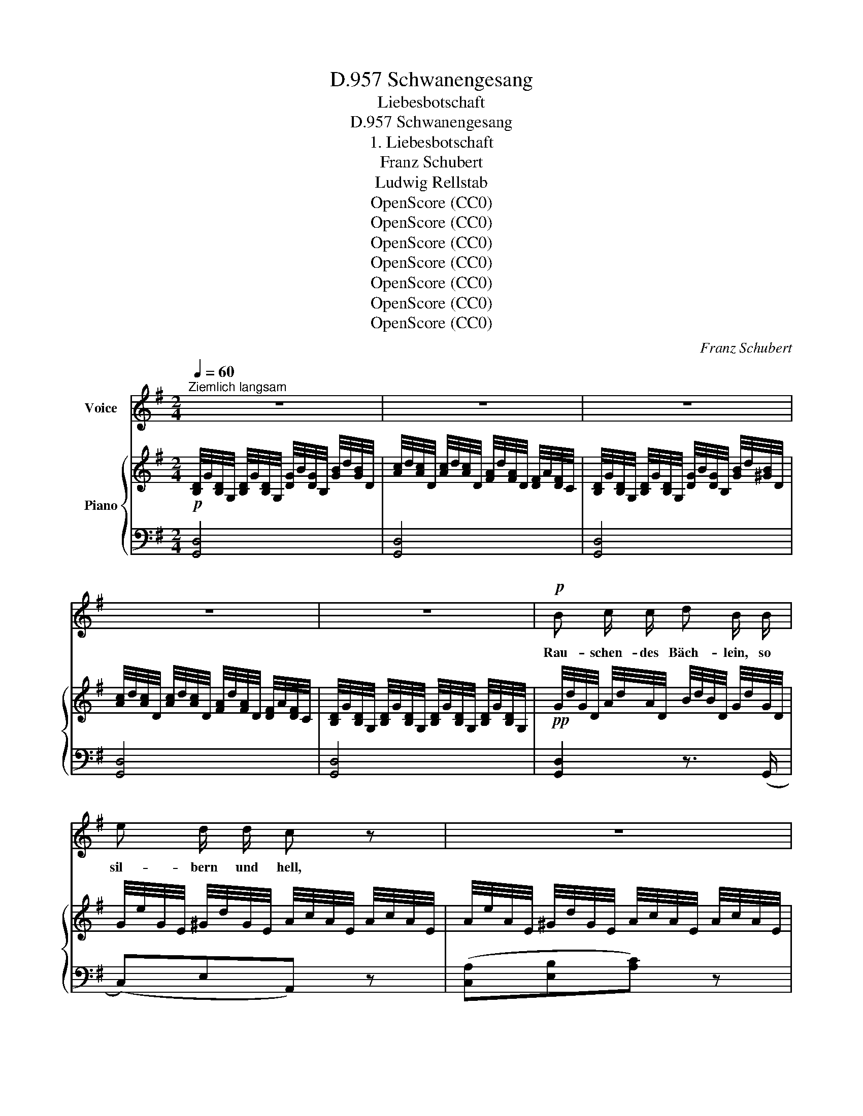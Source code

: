 X:1
T:Schwanengesang, D.957
T:Liebesbotschaft
T:Schwanengesang, D.957
T:1. Liebesbotschaft
T:Franz Schubert
T:Ludwig Rellstab
T:OpenScore (CC0)
T:OpenScore (CC0)
T:OpenScore (CC0)
T:OpenScore (CC0)
T:OpenScore (CC0)
T:OpenScore (CC0)
T:OpenScore (CC0)
C:Franz Schubert
Z:Ludwig Rellstab
Z:OpenScore (CC0)
%%score 1 { 2 | ( 3 4 ) }
L:1/8
Q:1/4=60
M:2/4
K:G
V:1 treble nm="Voice"
V:2 treble nm="Piano"
V:3 bass 
V:4 bass 
V:1
"^Ziemlich langsam" z4 | z4 | z4 | z4 | z4 |!p! B c/ c/ d B/ B/ | e d/ d/ c z | z4 | %8
w: |||||Rau- schen- des Bäch- lein, so|sil- bern und hell,||
 A B/ B/ c A/ A/ | d c/ c/ B z | z4 | B B/ B/ e B/ B/ | c B/ A/ B2 | z4 | B G/ F/ E g/ g/ | %15
w: eilst zur Ge- lieb- ten so|mun- ter und schnell?||Ach! trau- tes Bäch- lein, mein|Bo- te sei du;||brin- ge die Grü- sse des|
 f ^d/ d/ e2 | z4 | e c/ c/ G E/ =F/ | G/d/ d/ B/ c z | e c/ c/ G E/ =F/ | G/d/ d/B/ c z | %21
w: Fer- nen ihr zu.||All' ih- re Blu- men im|Gar- * ten ge- pflegt,|die sie so lieb- lich am|Bu- * sen _ trägt,|
 c _B/ B/ A/e/ e/ ^c/ | d e/ e/ =f>e | d/c/ B/ A/ A/G/ G/ G/ | G/d/ d/ B/ c z | %25
w: und ih- re Ro- * sen in|pur- pur- ner Gluth, _|Bäch- * lein, er- qui- * cke mit|küh- * len- der Fluth,|
 e d/ d/ ^c/g/ g/ c/ | d e/ e/ =f>e | d/c/ B/ A/ A/G/ G/ G/ | G/d/ d/ B/ c2 | z4 | z2 | z2 | %32
w: und ih- re Ro- * sen in|pur- pur- ner Gluth, _|Bäch- * lein, er- qui- * cke mit|küh- * len- der Fluth.||||
 c2 c c | Be B3/2 B/ | B2 B ^c | d3 z | A2 A A | Gc G3/2 G/ | G3 A | B3 z | %40
w: Wenn sie am|U- * fer, in|Träu- me ver-|senkt,|mei- ner ge-|den- * kend, das|Köpf- chen|hängt:|
!<(! ^d ^c/ B/ B F/ B/!<)! |!mf! ^A/^G/ ^c/ ^B/ ^d/c/ z | ^c c/ ^d/ e d/c/ | B ^c3/4 F/4 ^d2 | %44
w: trö- ste die Sü- sse mit|freund- * li- chem Blick, *|denn der Ge- lieb- te _|kehrt bald zu- rück,|
 ^d ^c/ B/ ^A ^G/ B/ | ^d ^c/ B/ ^A^G/ z/ | ^c ^d3/4 d/4 f/e/ d/c/ | B ^d2 ^c | B2 z2 | z4 | z4 | %51
w: trö- ste die Sü- sse mit|freund- li- chem Blick, _|denn der Ge- lieb- * te _|kehrt bald zu-|rück.|||
 z4 |!pp! B c/ c/ d B/ B/ | e d/ d/ c z | z4 | A B/ B/ c A/ A/ | d3/2 c/ B z | z4 | %58
w: |Neigt sich die Son- ne mit|röth- li- chem Schein,||wie- ge das Lieb- chen in|Schlum- mer ein;||
 B B/ B/ e B/ B/ | d/c/{c} B/A/ B2 | z4 | B G/ F/ E g/ g/ | f ^d e2 | z4 | e2 d c | Bg e c | B4- | %67
w: rau- sche sie mur- melnd in|sü- * sse _ Ruh,||flü- st're ihr Träu- me der|Lie- be zu,||flü- st're ihr|Träu- * me der|Lie-|
 B>A A>G | G3 z | z4 | z4 | z4 | z4 | z4 | z4 | !fermata!z4 |] %76
w: * * be _|zu.||||||||
V:2
!p! [B,D]/4G/4[B,D]/4G,/4 [B,D]/4G/4[B,D]/4G,/4 [DG]/4B/4[DG]/4B,/4 [GB]/4d/4[GB]/4D/4 | %1
 [Ac]/4d/4[Ac]/4D/4 [Ac]/4d/4[Ac]/4D/4 [FA]/4d/4[FA]/4D/4 [DF]/4A/4[DF]/4C/4 | %2
 [B,D]/4G/4[B,D]/4G,/4 [B,D]/4G/4[B,D]/4G,/4 [DG]/4B/4[DG]/4B,/4 [GB]/4d/4[^GB]/4D/4 | %3
 [Ac]/4d/4[Ac]/4D/4 [Ac]/4d/4[Ac]/4D/4 [FA]/4d/4[FA]/4D/4 [DF]/4A/4[DF]/4C/4 | %4
 [B,D]/4G/4[B,D]/4G,/4 [B,D]/4G/4[B,D]/4G,/4 [B,D]/4G/4[B,D]/4G,/4 [B,D]/4G/4[B,D]/4G,/4 | %5
!pp! G/4d/4G/4D/4 A/4d/4A/4D/4 B/4d/4B/4D/4 G/4d/4G/4D/4 | %6
 G/4e/4G/4E/4 ^G/4d/4G/4E/4 A/4c/4A/4E/4 A/4c/4A/4E/4 | %7
 A/4e/4A/4E/4 ^G/4d/4G/4E/4 A/4c/4A/4E/4 A/4c/4A/4E/4 | %8
 F/4d/4F/4D/4 G/4d/4G/4D/4 A/4d/4A/4D/4 F/4d/4F/4D/4 | %9
 G/4d/4G/4D/4 [FA]/4d/4[FA]/4D/4 [GB]/4d/4[GB]/4D/4 [GB]/4d/4[GB]/4D/4 | %10
 G/4d/4G/4D/4 [FA]/4d/4[FA]/4D/4 [GB]/4d/4[GB]/4D/4 [GB]/4d/4[GB]/4D/4 | %11
 [GB]/4e/4[GB]/4E/4 [GB]/4e/4[GB]/4E/4 [GB]/4e/4[GB]/4E/4 [GB]/4e/4[GB]/4E/4 | %12
 [FA]/4e/4[FA]/4E/4 [FA]/4e/4[FA]/4E/4 [GB]/4e/4[GB]/4E/4 [GB]/4e/4[GB]/4E/4 | %13
 [FA]/4e/4[FA]/4E/4 [Fc]/4e/4[Fc]/4E/4 [GB]/4e/4[GB]/4E/4 [GB]/4e/4[GB]/4E/4 | %14
 [GB]/4e/4[GB]/4E/4 [GB]/4e/4[GB]/4E/4 [GB]/4e/4[GB]/4E/4 [GB]/4e/4[GB]/4E/4 | %15
 [Ac]/4^d/4[Ac]/4E/4 [Ac]/4d/4[Ac]/4E/4 [GB]/4e/4[GB]/4E/4 [GB]/4e/4[GB]/4E/4 | %16
 A/4^d/4A/4F/4 A/4c/4A/4F/4 [GB]/4e/4[GB]/4E/4 [GB]/4e/4[GB]/4E/4 | %17
 [Gc]/4e/4[Gc]/4E/4 [Gc]/4e/4[Gc]/4E/4 [Gc]/4e/4[Gc]/4E/4 [Gc]/4e/4[Gc]/4E/4 | %18
 [GB]/4d/4[GB]/4=F/4 [GB]/4d/4B/4F/4 [Gc]/4e/4[Gc]/4E/4 [Gc]/4e/4[Gc]/4E/4 | %19
 [Gc]/4e/4[Gc]/4E/4 [Gc]/4e/4[Gc]/4E/4 [Gc]/4e/4[Gc]/4E/4 [Gc]/4e/4[Gc]/4E/4 | %20
 [GB]/4d/4[GB]/4=F/4 [GB]/4d/4[GB]/4F/4 [Gc]/4e/4[Gc]/4E/4 [Gc]/4e/4[Gc]/4E/4 | %21
 G/4c/4G/4C/4 G/4_B/4G/4D/4 G/4A/4G/4E/4 G/4^c/4G/4E/4 | %22
!<(! A/4d/4A/4D/4 A/4e/4A/4E/4!<)!!mf!!>(! A/4=f/4A/4=F/4 A/4f/4[EA]/4e/4!>)! | %23
!p! A/4d/4A/4D/4 A/4d/4A/4D/4 G/4c/4G/4E/4 G/4c/4G/4E/4 | %24
 G/4B/4G/4=F/4 G/4B/4G/4F/4 E/4c/4F/4c/4 G/4c/4F/4c/4 | %25
 E/4c/4G/4E/4 G/4d/4G/4D/4 G/4^c/4G/4E/4 A/4c/4A/4E/4 | %26
!<(! A/4d/4A/4=F/4 A/4e/4A/4G/4!<)!!mf!!>(! A/4=f/4A/4F/4 A/4f/4[EA]/4!p!e/4!>)! | %27
 A/4d/4A/4D/4 A/4d/4A/4D/4 G/4c/4G/4E/4 G/4^c/4G/4E/4 | %28
 G/4d/4G/4=F/4 G/4B/4G/4D/4 G/4c/4G/4E/4 G/4c/4G/4E/4 | %29
 G/4d/4G/4D/4 G/4B/4G/4B,/4 G/4c/4G/4C/4 G/4c/4G/4C/4 | G/4=f/4G/4=F/4 G/4d/4G/4D/4 | %31
 G/4e/4G/4E/4 G/4e/4G/4E/4 |!pp! A/4c/4A/4E/4 A/4c/4A/4E/4 A/4c/4A/4E/4 A/4c/4A/4E/4 | %33
 ^G/4B/4G/4E/4 G/4B/4G/4E/4 G/4B/4G/4E/4 G/4B/4G/4E/4 | %34
 =G/4B/4G/4E/4 G/4B/4G/4E/4 G/4B/4G/4E/4 G/4_B/4G/4E/4 | %35
 G/4_B/4G/4D/4 G/4B/4G/4D/4 F/4A/4F/4D/4 F/4A/4F/4D/4 | %36
 =F/4A/4F/4C/4 F/4A/4F/4C/4 F/4A/4F/4C/4 F/4A/4F/4C/4 | %37
 E/4G/4E/4C/4 E/4G/4E/4C/4 E/4G/4E/4C/4 E/4G/4E/4C/4 | %38
 E/4G/4E/4C/4 E/4G/4E/4C/4 E/4G/4E/4C/4 E/4A/4E/4C/4 | %39
 E/4G/4E/4B,/4 E/4G/4E/4B,/4 ^D/4F/4D/4B,/4 D/4F/4D/4B,/4 | %40
"_cresc." [^DF]/4B/4F/4B,/4 [DF]/4B/4[DF]/4B,/4 [DF]/4B/4[DF]/4B,/4 F/4B/4F/4B,/4 | %41
!mf! ^G/4B/4G/4E/4 G/4^B/4G/4F/4 G/4^c/4G/4E/4 G/4c/4G/4E/4 | %42
!<(! ^G/4^c/4G/4E/4 G/4c/4[FG]/4!f!^d/4!<)!!>(! [EG]/4e/4G/4E/4 G/4c/4G/4E/4!>)! | %43
!mp! F/4B/4F/4^D/4 F/4^A/4F/4E/4 F/4B/4F/4D/4 F/4B/4F/4D/4 | %44
!mf!!>(! ^^F/4^c/4F/4^C/4!>)!!p! F/4c/4F/4C/4 ^G/4B/4G/4B,/4 G/4B/4G/4B,/4 | %45
!mf!!>(! ^^F/4^c/4F/4^C/4!>)!!p! F/4c/4F/4C/4 ^G/4B/4G/4B,/4 G/4B/4G/4B,/4 | %46
!<(! ^G/4^c/4G/4^C/4 G/4^d/4G/4!mf!^F/4!<)!!>(! G/4e/4G/4E/4 G/4c/4G/4E/4!>)! | %47
!mp! F/4B/4F/4^D/4 F/4B/4F/4D/4 F/4^A/4F/4E/4 F/4A/4F/4E/4 | %48
 [^DF]/4B/4[DF]/4B,/4 [DF]/4B/4[DF]/4B,/4 [DF]/4B/4[DF]/4B,/4 [DF]/4B/4[DF]/4B,/4 | %49
"_dim." [^DF]/4B/4[DF]/4B,/4 [DF]/4B/4[DF]/4B,/4 [DF]/4B/4[DF]/4B,/4 [DF]/4B/4[DF]/4B,/4 | %50
!p! [=DF]/4c/4[DF]/4C/4 [DF]/4c/4[DF]/4C/4 [DG]/4B/4[DG]/4B,/4 [DG]/4B/4[DG]/4B,/4 | %51
 [DG]/4A/4[DG]/4A,/4 [DG]/4A/4[DG]/4A,/4 [DF]/4A/4[DF]/4A,/4 [DF]/4B/4[DF]/4B,/4 | %52
!pp! G/4d/4G/4D/4 A/4d/4A/4D/4 B/4d/4B/4D/4 G/4d/4G/4D/4 | %53
 G/4e/4G/4E/4 ^G/4d/4G/4E/4 A/4c/4A/4E/4 A/4c/4A/4E/4 | %54
 A/4e/4A/4E/4 ^G/4d/4G/4E/4 A/4c/4A/4E/4 A/4c/4A/4E/4 | %55
 F/4d/4F/4D/4 G/4d/4G/4D/4 A/4d/4A/4D/4 F/4d/4F/4D/4 | %56
 G/4d/4G/4D/4 [FA]/4d/4[FA]/4D/4 [GB]/4d/4[GB]/4D/4 [GB]/4d/4[GB]/4D/4 | %57
 G/4d/4G/4D/4 [FA]/4d/4[FA]/4D/4 G/4d/4G/4D/4 G/4d/4G/4D/4 | %58
 [GB]/4e/4[GB]/4E/4 [GB]/4e/4[GB]/4E/4 [GB]/4e/4[GB]/4E/4 [GB]/4e/4[GB]/4E/4 | %59
 [FA]/4e/4[FA]/4E/4 [FA]/4e/4[FA]/4E/4 [GB]/4e/4[GB]/4E/4 [GB]/4e/4[GB]/4E/4 | %60
 [FA]/4e/4[FA]/4E/4 [Fc]/4e/4[Fc]/4E/4 [GB]/4e/4[GB]/4E/4 [GB]/4e/4[GB]/4E/4 | %61
 [GB]/4e/4[GB]/4E/4 [GB]/4e/4[GB]/4E/4 [GB]/4e/4[GB]/4E/4 [GB]/4e/4[GB]/4E/4 | %62
 [Ac]/4^d/4[Ac]/4E/4 [Ac]/4d/4[Ac]/4E/4 [GB]/4e/4[GB]/4E/4 [GB]/4e/4[GB]/4E/4 | %63
 A/4c/4A/4E/4 A/4c/4A/4F/4 [GB]/4e/4[GB]/4E/4 [GB]/4e/4[GB]/4E/4 | %64
!pp! [Gc]/4e/4[Gc]/4E/4 [Gc]/4e/4[Gc]/4E/4 [Gc]/4e/4[Gc]/4E/4 [Gc]/4e/4[Gc]/4E/4 | %65
 [GB]/4d/4[GB]/4D/4 [GB]/4d/4[GB]/4D/4 [EG]/4c/4[EG]/4C/4 [EG]/4c/4[EG]/4C/4 | %66
 [DG]/4B/4[DG]/4B,/4 [DG]/4B/4[DG]/4B,/4 [^CG]/4B/4[CG]/4B,/4 [CG]/4B/4[CG]/4B,/4 | %67
 [DG]/4B/4[DG]/4B,/4 [DG]/4B/4[DG]/4B,/4 [DF]/4A/4[DF]/4=C/4 [DF]/4A/4[DF]/4C/4 | %68
 [B,D]/4G/4[B,D]/4G,/4 [B,D]/4G/4[B,D]/4G,/4 [DG]/4B/4[DG]/4B,/4 [GB]/4d/4[GB]/4D/4 | %69
 [Ac]/4d/4[Ac]/4D/4 [Ac]/4d/4[Ac]/4D/4 [FA]/4d/4[FA]/4D/4 [DF]/4A/4[DF]/4C/4 | %70
"_dim." [B,D]/4G/4[B,D]/4G,/4 [B,D]/4G/4[B,D]/4G,/4 [DG]/4B/4[DG]/4B,/4 [GB]/4d/4[^GB]/4D/4 | %71
 [Ac]/4d/4[Ac]/4D/4 [Ac]/4d/4[Ac]/4D/4 [FA]/4d/4[FA]/4D/4 [DF]/4A/4[DF]/4C/4 | %72
!pp! [B,D]/4G/4[B,D]/4G,/4 [CE]/4G/4[CE]/4G,/4 [B,D]/4G/4[B,D]/4G,/4 [A,C]/4F/4[A,C]/4G,/4 | %73
!pp! [B,D]/4G/4[B,D]/4G,/4 [CE]/4G/4[CE]/4G,/4 [B,D]/4G/4[B,D]/4G,/4 [A,C]/4F/4[A,C]/4G,/4 | %74
!ppp! [B,D]/4G/4[B,D]/4G,/4 [B,D]/4G/4[B,D]/4G,/4 [B,D]/4G/4[B,D]/4G,/4 [B,D]/4G/4[B,D]/4G,/4 | %75
!ppp! !fermata![G,B,DG]4 |] %76
V:3
 [G,,D,]4 | [G,,D,]4 | [G,,D,]4 | [G,,D,]4 | [G,,D,]4 | [G,,D,]2 z3/2 (G,,/ | (C,)E,A,,) z | %7
 ([C,A,][E,B,][A,C]) z | D,2 z3/2 (D,/ | (B,,)D,G,) z | ([B,,G,][D,C][G,B,]) z | %11
 E,2 z/ (.E,/.E,/.E,/) | E,2 z/ (.E,/.E,/.E,/) | CB,/A,/ B,2 | E,2 z/ (.E,/.E,/.E,/) | %15
 E,2 z/ (.E,/.E,/.E,/) | C^DE z | [C,G,]2 z/ (.[C,G,]/.[C,G,]/.[C,G,]/) | %18
 [C,G,]2 z/ (.[C,G,]/.[C,G,]/.[C,G,]/) | [C,G,]2 z/ (.[C,G,]/.[C,G,]/.[C,G,]/) | %20
 [C,G,]2 z/ (.[C,G,]/.[C,G,]/.[C,G,]/) | (E,D,^C,A,,) | (=F,^C, D,>E,) | (=F,^F, G,2) | %24
 (G,,2 C,/D,/E,/D,/) | (C,_B,,A,, A,/>G,/) | (=F,^C, D,>E,) | (=F,^F, G,2) | (G,,2 C,) z | %29
 (G,/=F/)(F/D/) E2 | (G,/D/)(D/B,/) | C2 | A,,2- A,,/.B,,/.C,/.D,/ | E,4 | (E,,3 G,,) | %35
 (D,,7/2 E,,/) | =F,,2- F,,/.G,,/.A,,/.B,,/ | C,4 | (C,,3 E,,) | B,,,4 | B,,3 ^D, | E,^D, ^C,>D, | %42
 E,>^B,, ^C,E, | F,F,, B,,>^C, | (^D,2 E,2) | ([^D,^A,]2 [E,^G,]2) | [E,^G,][^B,,G,][^C,G,][E,G,] | %47
 F,2 F,,2 | B,,4- | B,,(.[B,,,B,,].[B,,,B,,].[B,,,B,,]) | %50
 ([A,,,A,,]2 [G,,,G,,]/[A,,,A,,]/[B,,,B,,]/[C,,C,]/) | [D,,D,]4 | [G,,D,]2 z3/2 (G,,/ | %53
 (C,)E,A,,) z | ([C,A,][E,B,][A,C]) z | D,2 z3/2 (D,/ | (B,,)D,G,) z | ([B,,G,][D,C][G,B,]) z | %58
 E,2 z/ (.E,/.E,/.E,/) | E,2 z/ (.E,/.E,/.E,/) | CB,/A,/ B,2 | E,2 z/ (.E,/.E,/.E,/) | %62
 E,2 z/ (.E,/.E,/.E,/) | C^DE z | (C,4 | G,,2 C,2) | (D,2 [E,,E,]2 | [D,,D,]4) | [G,,,G,,]4 | %69
 [G,,,G,,]4 | [G,,,G,,]4 | [G,,,G,,]4 | [G,,,G,,]4 | [G,,,G,,]4 | [G,,,G,,]4 | %75
 !fermata![G,,,G,,]4 |] %76
V:4
 x4 | x4 | x4 | x4 | x4 | x4 | x4 | x4 | x4 | x4 | x4 | x4 | x4 | E,4 | x4 | x4 | E,3 x | x4 | x4 | %19
 x4 | x4 | x4 | x4 | x4 | x4 | x4 | x4 | x4 | x4 | x4 | x2 | x2 | x4 | x4 | x4 | x4 | x4 | x4 | %38
 x4 | x4 | x4 | x4 | x4 | x4 | x4 | x4 | x4 | x4 | x4 | x4 | x4 | x4 | x4 | x4 | x4 | x4 | x4 | %57
 x4 | x4 | x4 | E,4 | x4 | x4 | E,3 x | x4 | x4 | x4 | x4 | x4 | x4 | x4 | x4 | x4 | x4 | x4 | %75
 x4 |] %76

